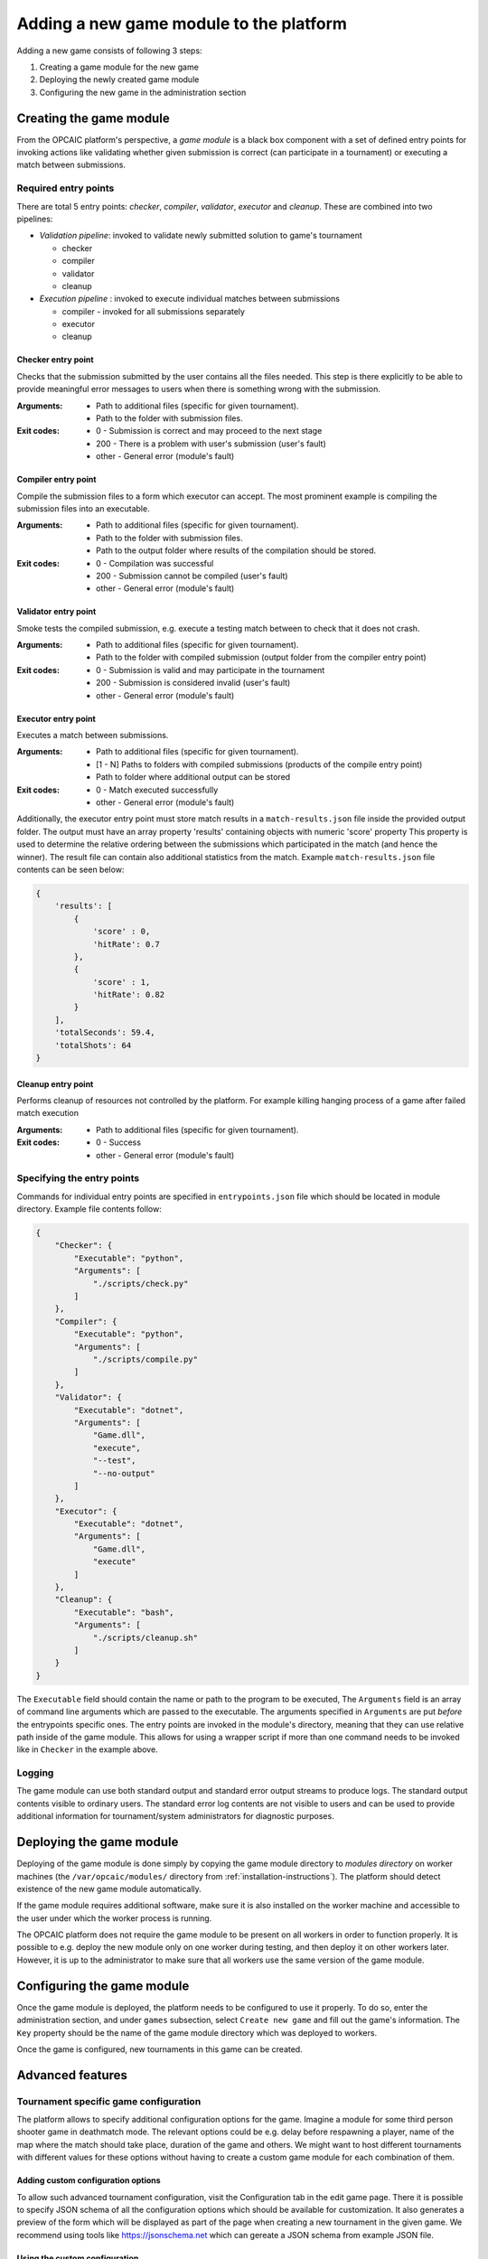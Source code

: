 .. _adding-new-games:

########################################
Adding a new game module to the platform
########################################

Adding a new game consists of following 3 steps:

1) Creating a game module for the new game
2) Deploying the newly created game module
3) Configuring the new game in the administration section


**************************
 Creating the game module
**************************

From the OPCAIC platform's perspective, a *game module* is a black box component with a set of
defined entry points for invoking actions like validating whether given submission is correct (can
participate in a tournament) or executing a match between submissions.

Required entry points
=====================

There are total 5 entry points: *checker*, *compiler*, *validator*, *executor* and *cleanup*. These
are combined into two pipelines:

* *Validation pipeline*: invoked to validate newly submitted solution to game's tournament

  - checker
  - compiler
  - validator
  - cleanup

* *Execution pipeline* : invoked to execute individual matches between submissions

  - compiler - invoked for all submissions separately
  - executor
  - cleanup

Checker entry point
-------------------

Checks that the submission submitted by the user contains all the files needed. This step is there
explicitly to be able to provide meaningful error messages to users when there is something wrong
with the submission.

:Arguments:
   - Path to additional files (specific for given tournament).
   - Path to the folder with submission files.
:Exit codes:
   - 0 - Submission is correct and may proceed to the next stage
   - 200 - There is a problem with user's submission (user's fault)
   - other - General error (module's fault)

Compiler entry point
--------------------

Compile the submission files to a form which executor can accept. The most prominent example is
compiling the submission files into an executable.

:Arguments:
   - Path to additional files (specific for given tournament).
   - Path to the folder with submission files.
   - Path to the output folder where results of the compilation should be stored.
:Exit codes:
   - 0 - Compilation was successful
   - 200 - Submission cannot be compiled (user's fault)
   - other - General error (module's fault)

Validator entry point
---------------------

Smoke tests the compiled submission, e.g. execute a testing match between to check that it does not
crash.

:Arguments:
   - Path to additional files (specific for given tournament).
   - Path to the folder with compiled submission (output folder from the compiler entry point)
:Exit codes:
   - 0 - Submission is valid and may participate in the tournament
   - 200 - Submission is considered invalid (user's fault)
   - other - General error (module's fault)

Executor entry point
--------------------

Executes a match between submissions.

:Arguments:
   - Path to additional files (specific for given tournament).
   - [1 - N] Paths to folders with compiled submissions (products of the compile entry point)
   - Path to folder where additional output can be stored
:Exit codes:
   - 0 - Match executed successfully
   - other - General error (module's fault)

Additionally, the executor entry point must store match results in a ``match-results.json`` file
inside the provided output folder. The output must have an array property 'results' containing
objects with numeric 'score' property This property is used to determine the relative ordering
between the submissions which participated in the match (and hence the winner). The result file can
contain also additional statistics from the match. Example ``match-results.json`` file contents can
be seen below:

.. code-block:: js

    { 
        'results': [
            {
                'score' : 0,
                'hitRate': 0.7
            },
            {
                'score' : 1,
                'hitRate': 0.82
            }
        ],
        'totalSeconds': 59.4,
        'totalShots': 64
    }

Cleanup entry point
-------------------

Performs cleanup of resources not controlled by the platform. For example killing hanging process of
a game after failed match execution

:Arguments:
   - Path to additional files (specific for given tournament).
:Exit codes:
   - 0 - Success
   - other - General error (module's fault)

Specifying the entry points
===========================

Commands for individual entry points are specified in ``entrypoints.json`` file which should be
located in module directory. Example file contents follow:

.. code-block:: js

    {
        "Checker": {
            "Executable": "python",
            "Arguments": [
                "./scripts/check.py"
            ]
        },
        "Compiler": {
            "Executable": "python",
            "Arguments": [
                "./scripts/compile.py"
            ]
        },
        "Validator": {
            "Executable": "dotnet",
            "Arguments": [
                "Game.dll",
                "execute",
                "--test",
                "--no-output"
            ]
        },
        "Executor": {
            "Executable": "dotnet",
            "Arguments": [
                "Game.dll",
                "execute"
            ]
        },
        "Cleanup": {
            "Executable": "bash",
            "Arguments": [
                "./scripts/cleanup.sh"
            ]
        }
    }

The ``Executable`` field should contain the name or path to the program to be executed, The
``Arguments`` field is an array of command line arguments which are passed to the executable. The
arguments specified in ``Arguments`` are put *before* the entrypoints specific ones. The entry
points are invoked in the module's directory, meaning that they can use relative path inside of the
game module. This allows for using a wrapper script if more than one command needs to be invoked
like in ``Checker`` in the example above.

Logging
=======

The game module can use both standard output and standard error output streams to produce logs. The
standard output contents visible to ordinary users. The standard error log contents are not visible
to users and can be used to provide additional information for tournament/system administrators for
diagnostic purposes.


*************************
Deploying the game module
*************************

Deploying of the game module is done simply by copying the game module directory to *modules
directory* on worker machines (the ``/var/opcaic/modules/`` directory from
:ref:`installation-instructions`). The platform should detect existence of the new game module
automatically.

If the game module requires additional software, make sure it is also installed on the worker
machine and accessible to the user under which the worker process is running.

The OPCAIC platform does not require the game module to be present on all workers in order to
function properly. It is possible to e.g. deploy the new module only on one worker during testing,
and then deploy it on other workers later. However, it is up to the administrator to make sure that
all workers use the same version of the game module.


***************************
Configuring the game module
***************************

Once the game module is deployed, the platform needs to be configured to use it properly. To do so,
enter the administration section, and under ``games`` subsection, select ``Create new game`` and
fill out the game's information. The ``Key`` property should be the name of the game module
directory which was deployed to workers.

Once the game is configured, new tournaments in this game can be created.


*****************
Advanced features
*****************

Tournament specific game configuration
======================================

The platform allows to specify additional configuration options for the game. Imagine a module for
some third person shooter game in deathmatch mode. The relevant options could be e.g. delay before
respawning a player, name of the map where the match should take place, duration of the game and
others. We might want to host different tournaments with different values for these options without
having to create a custom game module for each combination of them.

Adding custom configuration options
-----------------------------------

To allow such advanced tournament configuration, visit the Configuration tab in the edit game
page. There it is possible to specify JSON schema of all the configuration options which should be
available for customization. It also generates a preview of the form which will be displayed as part
of the page when creating a new tournament in the given game. We recommend using tools like
https://jsonschema.net which can gereate a JSON schema from example JSON file.

Using the custom configuration
------------------------------

The custom data will be provided by the game module in the additional files directory (first
argument to the entry point) in a ``config.json`` file.

Security and sandboxing
=======================

The OPCAIC platform does not provide any sandboxing of the code provided by users on its own. The
reason for this is that it would be very hard to find a solution that would fit all possible
scenarios (launching a process per user solution vs. loading the solution as a .dll from a single
process). However, the game module implementation may provide further security by launching the game
and individual submissions in a sandboxed environment.
